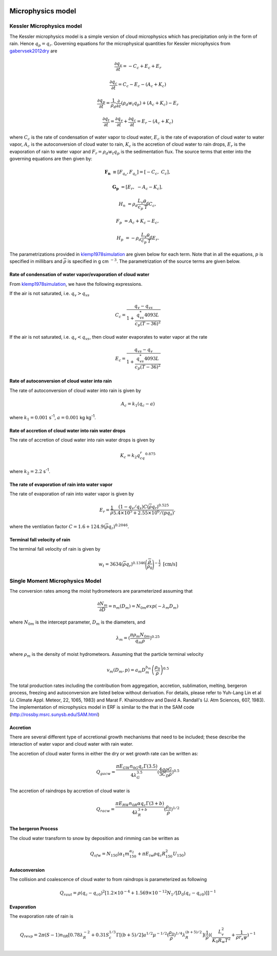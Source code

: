 
 .. role:: cpp(code)
    :language: c++

 .. role:: f(code)
    :language: fortran

.. _Microphysics:

Microphysics model
====================

Kessler Microphysics model
---------------------------
The Kessler microphysics model is a simple version of cloud microphysics which has precipitation only in the form of rain. Hence :math:`q_p = q_r`.
Governing equations for the microphysical quantities for Kessler microphysics from `gabervsek2012dry`_ are

.. math::
    \frac{\partial q_v}{\partial t} = -C_c + E_c + E_r
.. math::
    \frac{\partial q_c}{\partial t} = C_c - E_c - (A_c + K_c)
.. math::
    \frac{\partial q_p}{\partial t} =  \frac{1}{\rho_{d}}\frac{\partial}{\partial z}(\rho_{d} w_{t} q_p) + (A_c + K_c) - E_r
.. math::
    \frac{\partial q_t}{\partial t} = \frac{\partial q_v}{\partial t} + \frac{\partial q_c}{\partial t}
                                    =  E_r - (A_c + K_c)

where :math:`C_c` is the rate of condensation of water vapor to cloud water, :math:`E_c` is the rate of evaporation of cloud water to water vapor,
:math:`A_c` is the autoconversion of cloud water to rain, :math:`K_c` is the accretion of cloud water to rain drops, :math:`E_r` is the evaporation of
rain to water vapor and :math:`F_r = \rho_{d} w_{t} q_p` is the sedimentation flux. The source terms that enter into the governing equations are then given by:

.. math::
   \mathbf{F_{n}} &\equiv [F_{q_v}, F_{q_c}] = \left[ -C_c, \;\; C_c \right],

   \mathbf{G_{p}} &= \left[ E_r, \;\; -A_c - K_c \right],

   H_{n} &= \rho_d \frac{L_v}{c_p} \frac{\theta_d}{T} C_c,

   F_{p} &= A_c + K_c - E_c,

   H_{p} &= -\rho_d \frac{L_v}{c_p} \frac{\theta_d}{T} E_r.

The parametrizations provided in `klemp1978simulation`_ are given below for each term.
Note that in all the equations, :math:`p` is specified in millibars and :math:`\overline{\rho}` is specified in g cm :math:`^{-3}`. The parametrization
of the source terms are given below.

.. _`gabervsek2012dry`: https://journals.ametsoc.org/view/journals/mwre/140/10/mwr-d-11-00144.1.xml

.. raw:: latex

   \newgeometry{left=2cm,right=2cm,top=2cm,bottom=2cm}

Rate of condensation of water vapor/evaporation of cloud water
~~~~~~~~~~~~~~~~~~~~~~~~~~~~~~~~~~~~~~~~~~~~~~~~~~~~~~~~~~~~~~~

From `klemp1978simulation`_, we have the following expressions.

.. _`klemp1978simulation`: https://journals.ametsoc.org/view/journals/atsc/35/6/1520-0469_1978_035_1070_tsotdc_2_0_co_2.xml

If the air is not saturated, i.e. :math:`q_v > q_{vs}`

.. math::
    C_c = \frac{q_v - q_{vs}}{1 + \cfrac{q_{vs}^*4093L}{c_p(T-36)^2}}

If the air is not saturated, i.e. :math:`q_v < q_{vs}`, then cloud water evaporates to water vapor at the rate

.. math::
    E_c = \frac{q_{vs} - q_v}{1 + \cfrac{q_{vs}^*4093L}{c_p(T-36)^2}}

Rate of autoconversion of cloud water into rain
~~~~~~~~~~~~~~~~~~~~~~~~~~~~~~~~~~~~~~~~~~~~~~~~~~~~~~~~~~~~~~~

The rate of autoconversion of cloud water into rain is given by

.. math::
    A_c = k_1(q_c - a)

where :math:`k_1 = 0.001` s\ :sup:`-1`, :math:`a = 0.001` kg kg\ :sup:`-1`.

Rate of accretion of cloud water into rain water drops
~~~~~~~~~~~~~~~~~~~~~~~~~~~~~~~~~~~~~~~~~~~~~~~~~~~~~~~~~~~~~~~

The rate of accretion of cloud water into rain water drops is given by

.. math::
    K_c = k_2q_cq_r^{0.875}

where :math:`k_2= 2.2` s\ :sup:`-1`.

The rate of evaporation of rain into water vapor
~~~~~~~~~~~~~~~~~~~~~~~~~~~~~~~~~~~~~~~~~~~~~~~~~~

The rate of evaporation of rain into water vapor is given by

.. math::
    E_r = \cfrac{1}{\overline{\rho}}\cfrac{(1- q_v/q_s)C(\overline{\rho}q_r)^{0.525}}{5.4\times10^5 + 2.55\times10^6/(\overline{p}q_s)},

where the ventilation factor :math:`C = 1.6 + 124.9(\overline{\rho}q_r)^{0.2046}`.

Terminal fall velocity of rain
~~~~~~~~~~~~~~~~~~~~~~~~~~~~~~~

The terminal fall velocity of rain is given by

.. math::
    w_{t} = 3634(\overline{\rho}q_r)^{0.1346}\Bigg(\cfrac{\overline{\rho}}{\rho_0}\Bigg)^{-\frac{1}{2}}~\text{[cm/s]}

.. raw:: latex

   \restoregeometry



Single Moment Microphysics Model
----------------------------------
The conversion rates among the moist hydrometeors are parameterized assuming that

.. math::
   \frac{\partial N_{m}}{\partial D} = n_{m}\left(D_{m}\right) = N_{0m} exp \left(-\lambda _{m} D_{m}\right)

where :math:`N_{0m}` is the intercept parameter, :math:`D_{m}` is the diameters, and

.. math::
   \lambda_{m} = (\frac{\pi \rho_{m} N_{0m}}{q_{m}\rho})^{0.25}

where :math:`\rho_{m}` is the density of moist hydrometeors. Assuming that the particle terminal velocity

.. math::
   v_{m} \left( D_{m},p \right) = a_{m}D_{m}^{b_{m}}\left(\frac{\rho_{0}}{\rho}\right)^{0.5}

The total production rates including the contribution from aggregation, accretion, sublimation, melting,
bergeron process, freezing and autoconversion are listed below without derivation.
For details, please refer to Yuh-Lang Lin et al (J. Climate Appl. Meteor, 22, 1065, 1983) and
Marat F. Khairoutdinov and David A. Randall's (J. Atm Sciences, 607, 1983).
The implementation of microphysics model in ERF is similar to the that in the SAM code (http://rossby.msrc.sunysb.edu/SAM.html)

Accretion
~~~~~~~~~~~~
There are several different type of accretional growth mechanisms that need to be included; these describe
the interaction of water vapor and cloud water with rain water.

The accretion of cloud water forms in either the dry or wet growth rate can be written as:

.. math::
   Q_{gacw} = \frac{\pi E_{GW}n_{0G}q_{c}\Gamma(3.5)}{4\lambda_{G}^{3.5}}(\frac{4g\rho G}{3C_{D}\rho})^{0.5}

The accretion of raindrops by accretion of cloud water is

.. math::
   Q_{racw} = \frac{\pi E_{RW}n_{0R}\alpha q_{c}\Gamma(3+b)}{4\lambda_{R}^{3+b}}(\frac{\rho_{0}}{\rho})^{1/2}

The bergeron Process
~~~~~~~~~~~~~~~~~~~~~~
The cloud water transform to snow by deposition and rimming can be written as

.. math::
   Q_{sfw} = N_{150}\left(\alpha_{1}m_{150}^{\alpha_{2}}+\pi E_{iw}\rho q_{c}R_{150}^{2}U_{150}\right)

Autoconversion
~~~~~~~~~~~~~~~~~~~~~~
The collision and coalescence of cloud water to from raindrops is parameterized as following

.. math::
   Q_{raut} = \rho\left(q_{c}-q_{c0}\right)^{2}\left[1.2 \times 10^{-4}+{1.569 \times 10^{-12}N_{1}/[D_{0}(q_{c}-q_{c0})]}\right]^{-1}

Evaporation
~~~~~~~~~~~~~~~~~~~~~~
The evaporation rate of rain is

.. math::
   Q_{revp} = 2\pi(S-1)n_{0R}[0.78\lambda_{R}^{-2}+0.31S_{c}^{1/3}\Gamma[(b+5)/2]a^{1/2}\mu^{-1/2}(\frac{\rho_{0}}{\rho})^{1/4}\lambda_{R}^{(b+5)/2}](\frac{1}{\rho})(\frac{L_{v}^{2}}{K_{0}R_{w}T^{2}}+\frac{1}{\rho r_{s}\psi})^{-1}

